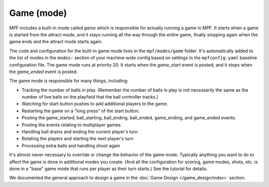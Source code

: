 Game (mode)
===========

MPF includes a built-in mode called *game* which is responsible for actually running a game in
MPF. It starts when a game is started from the attract mode, and it
stays running all the way through the entire game, finally stopping
again when the game ends and the attract mode starts again.

The code and configuration
for the built-in game mode lives in the ``mpf/modes/game`` folder. It's
automatically added to the list of modes in the ``modes:`` section of
your machine-wide config based on settings in the ``mpfconfig.yaml``
baseline configuration file. The game mode runs at priority 20. It
starts when the *game_start* event is posted, and it stops when the
*game_ended* event is posted.

The game mode is responsible for many
things, including:

+ Tracking the number of balls in play. (Remember the number of balls
  in play is not necessarily the same as the number of live balls on the
  playfield that the ball controller tracks.)
+ Watching for start button pushes to add additional players to the
  game.
+ Restarting the game on a "long press" of the start button.
+ Posting the game_started, ball_starting, ball_ending, ball_ended,
  game_ending, and game_ended events.
+ Posting the events relating to multiplayer games.
+ Handling ball drains and ending the current player's turn
+ Rotating the players and starting the next player's turn
+ Processing extra balls and handling shoot again

It's almost never necessary to override or change the behavior of the
game mode. Typically anything you want to do to affect the game is
done in additional modes you create. (And all the configuration for
scoring, game modes, shots, etc. is done in a "base" game mode that
runs per player as their turn starts.) See the tutorial for details.

We documented the general approach to design a game in the
:doc:`Game Design </game_design/index>` section.
